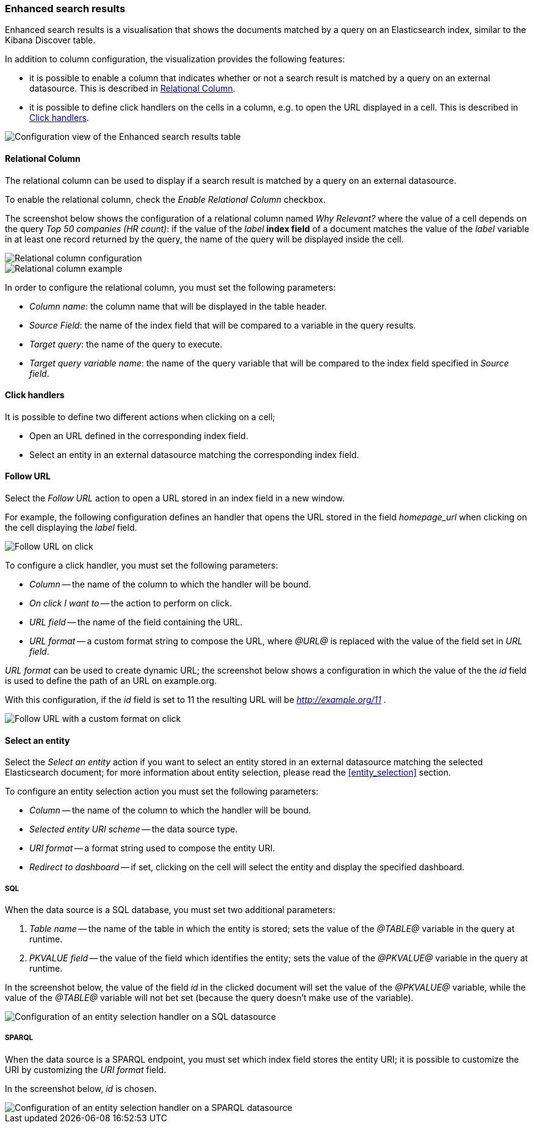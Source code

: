 [[enhanced_search_results]]
=== Enhanced search results

Enhanced search results is a visualisation that shows the documents matched by
a query on an Elasticsearch index, similar to the Kibana Discover table.

In addition to column configuration, the visualization provides the following
features:

- it is possible to enable a column that indicates whether or not a search
result is matched by a query on an external datasource. This is described in
<<relational-column>>.
- it is possible to define click handlers on the cells in a column, e.g.
to open the URL displayed in a cell. This is described in <<click-handlers>>.

image::images/enhanced_search_results/config.png["Configuration view of the Enhanced search results table",align="center"]

[float]
[[relational-column]]
==== Relational Column

The relational column can be used to display if a search result is matched
by a query on an external datasource.

To enable the relational column, check the _Enable Relational Column_ checkbox.

The screenshot below shows the configuration of a relational column named
_Why Relevant?_ where the value of a cell depends on the query
_Top 50 companies (HR count)_: if the value of the _label_ *index field* of a
document matches the value of the _label_ variable in at least one record
returned by the query, the name of the query will be displayed inside the cell.

image::images/enhanced_search_results/relational_column_config.png["Relational column configuration",align="center"]

image::images/enhanced_search_results/relational_column_sample.png["Relational column example",align="center"]

In order to configure the relational column, you must set the following
parameters:

- _Column name_: the column name that will be displayed in the table header.
- _Source Field_: the name of the index field that will be compared to a
variable in the query results.
- _Target query_: the name of the query to execute.
- _Target query variable name_: the name of the query variable that will be
compared to the index field specified in _Source field_.

[float]
[[click-handlers]]
==== Click handlers

It is possible to define two different actions when clicking on a cell;

- Open an URL defined in the corresponding index field.
- Select an entity in an external datasource matching the corresponding index
field.

[[click-handlers-follow-url]]
==== Follow URL

Select the _Follow URL_ action to open a URL stored in an index field in a
new window.

For example, the following configuration defines an handler that opens the
URL stored in the field _homepage_url_ when clicking on the cell
displaying the _label_ field.

image::images/enhanced_search_results/click_follow_url.png["Follow URL on click",align="center"]

To configure a click handler, you must set the following parameters:

- _Column_ -- the name of the column to which the handler will be bound.
- _On click I want to_ -- the action to perform on click.
- _URL field_ -- the name of the field containing the URL.
- _URL format_ -- a custom format string to compose the URL, where _@URL@_ is
replaced with the value of the field set in _URL field_.

_URL format_ can be used to create dynamic URL; the screenshot
below shows a configuration in which the value of the the _id_ field is
used to define the path of an URL on example.org.

With this configuration, if the _id_ field is set to 11 the resulting URL
will be _http://example.org/11_ .

image::images/enhanced_search_results/click_follow_url_custom_format.png["Follow URL with a custom format on click",align="center"]

[[click-handlers-select-entity]]
==== Select an entity

Select the _Select an entity_ action if you want to select an entity stored
in an external datasource matching the selected Elasticsearch document;
for more information about entity selection, please read the <<entity_selection>>
section.

To configure an entity selection action you must set the following parameters:

- _Column_ -- the name of the column to which the handler will be bound.
- _Selected entity URI scheme_ -- the data source type.
- _URI format_ -- a format string used to compose the entity URI.
- _Redirect to dashboard_ -- if set, clicking on the cell will select the
entity and display the specified dashboard.

===== SQL

When the data source is a SQL database, you must set two additional parameters:

1. _Table name_ -- the name of the table in which the entity is stored; sets
the value of the _@TABLE@_ variable in the query at runtime.
2. _PKVALUE field_ -- the value of the field which identifies the entity;
sets the value of the _@PKVALUE@_ variable in the query at runtime.

In the screenshot below, the value of the field _id_ in the clicked document
will set the value of the _@PKVALUE@_ variable, while the value of the
_@TABLE@_ variable will not bet set (because the query doesn't make use of
the variable).

image::images/enhanced_search_results/click_select_entity_sql.png["Configuration of an entity selection handler on a SQL datasource",align="center"]

===== SPARQL

When the data source is a SPARQL endpoint, you must set which index field
stores the entity URI; it is possible to customize the URI by customizing the
_URI format_ field.

In the screenshot below, _id_ is chosen.

image::images/enhanced_search_results/click_select_entity_sparql.png["Configuration of an entity selection handler on a SPARQL datasource",align="center"]
